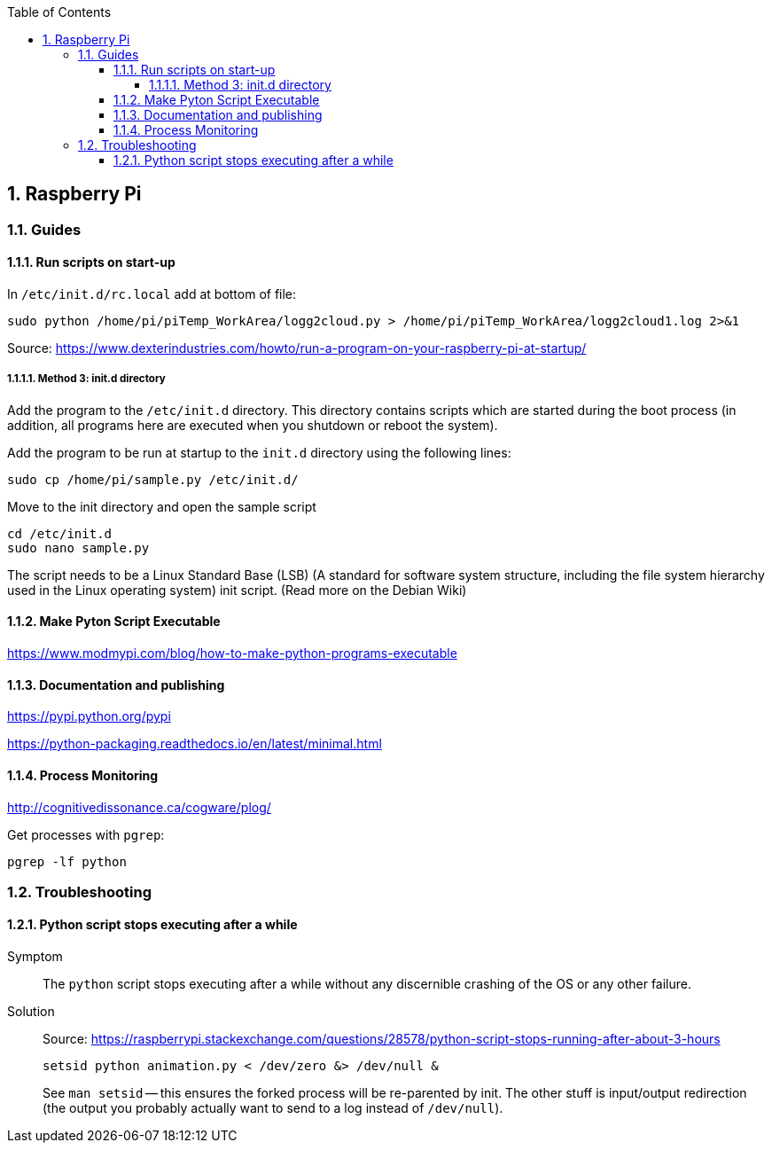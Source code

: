 :sectnums:
:sectnumlevels: 5
:toc:
:toclevels: 5

== Raspberry Pi

=== Guides

==== Run scripts on start-up

In `/etc/init.d/rc.local` add at bottom of file:

 sudo python /home/pi/piTemp_WorkArea/logg2cloud.py > /home/pi/piTemp_WorkArea/logg2cloud1.log 2>&1

Source: https://www.dexterindustries.com/howto/run-a-program-on-your-raspberry-pi-at-startup/

===== Method 3: init.d directory

Add the program to the `/etc/init.d` directory. This directory contains scripts which are started during the boot process (in addition, all programs here are  executed when you shutdown or reboot the system).

Add the program to be run at startup to the `init.d` directory using the following lines:

 sudo cp /home/pi/sample.py /etc/init.d/

Move to the init directory and open the sample script

 cd /etc/init.d
 sudo nano sample.py

The script needs to be a Linux Standard Base (LSB) (A standard for software system structure, including the file system hierarchy used in the Linux operating system) init script. (Read more on the Debian Wiki)

==== Make Pyton Script Executable

https://www.modmypi.com/blog/how-to-make-python-programs-executable

==== Documentation and publishing

https://pypi.python.org/pypi

https://python-packaging.readthedocs.io/en/latest/minimal.html

==== Process Monitoring

http://cognitivedissonance.ca/cogware/plog/

Get processes with `pgrep`:

 pgrep -lf python

=== Troubleshooting

==== Python script stops executing after a while

Symptom::
The `python` script stops executing after a while without any discernible crashing of the OS or any other failure.

Solution::
Source: https://raspberrypi.stackexchange.com/questions/28578/python-script-stops-running-after-about-3-hours
+
 setsid python animation.py < /dev/zero &> /dev/null &
+
See `man setsid` -- this ensures the forked process will be re-parented by init. The other stuff is input/output redirection (the output you probably actually want to send to a log instead of `/dev/null`).

